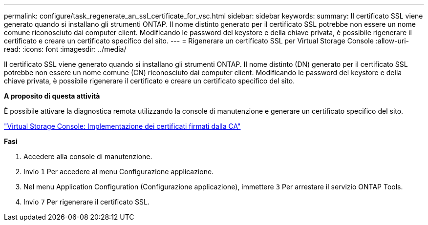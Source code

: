---
permalink: configure/task_regenerate_an_ssl_certificate_for_vsc.html 
sidebar: sidebar 
keywords:  
summary: Il certificato SSL viene generato quando si installano gli strumenti ONTAP. Il nome distinto generato per il certificato SSL potrebbe non essere un nome comune riconosciuto dai computer client. Modificando le password del keystore e della chiave privata, è possibile rigenerare il certificato e creare un certificato specifico del sito. 
---
= Rigenerare un certificato SSL per Virtual Storage Console
:allow-uri-read: 
:icons: font
:imagesdir: ../media/


[role="lead"]
Il certificato SSL viene generato quando si installano gli strumenti ONTAP. Il nome distinto (DN) generato per il certificato SSL potrebbe non essere un nome comune (CN) riconosciuto dai computer client. Modificando le password del keystore e della chiave privata, è possibile rigenerare il certificato e creare un certificato specifico del sito.

*A proposito di questa attività*

È possibile attivare la diagnostica remota utilizzando la console di manutenzione e generare un certificato specifico del sito.

https://kb.netapp.com/advice_and_troubleshooting/data_storage_software/vsc_and_vasa_provider/virtual_storage_console%3a_implementing_ca_signed_certificates["Virtual Storage Console: Implementazione dei certificati firmati dalla CA"]

*Fasi*

. Accedere alla console di manutenzione.
. Invio `1` Per accedere al menu Configurazione applicazione.
. Nel menu Application Configuration (Configurazione applicazione), immettere `3` Per arrestare il servizio ONTAP Tools.
. Invio `7` Per rigenerare il certificato SSL.

